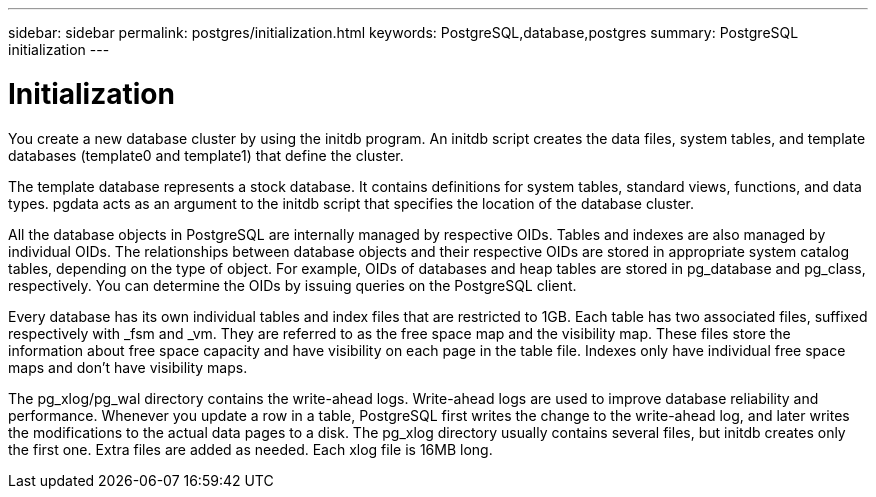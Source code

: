 ---
sidebar: sidebar
permalink: postgres/initialization.html
keywords: PostgreSQL,database,postgres
summary: PostgreSQL initialization
---

= Initialization

[.lead]
You create a new database cluster by using the initdb program. An initdb script creates the data files, system tables, and template databases (template0 and template1) that define the cluster. 

The template database represents a stock database. It contains definitions for system tables, standard views, functions, and data types. pgdata acts as an argument to the initdb script that specifies the location of the database cluster.

All the database objects in PostgreSQL are internally managed by respective OIDs. Tables and indexes are also managed by individual OIDs. The relationships between database objects and their respective OIDs are stored in appropriate system catalog tables, depending on the type of object. For example, OIDs of databases and heap tables are stored in pg_database and pg_class, respectively. You can determine the OIDs by issuing queries on the PostgreSQL client.

Every database has its own individual tables and index files that are restricted to 1GB. Each table has two associated files, suffixed respectively with _fsm and _vm. They are referred to as the free space map and the visibility map. These files store the information about free space capacity and have visibility on each page in the table file. Indexes only have individual free space maps and don’t have visibility maps.

The pg_xlog/pg_wal directory contains the write-ahead logs. Write-ahead logs are used to improve database reliability and performance. Whenever you update a row in a table, PostgreSQL first writes the change to the write-ahead log, and later writes the modifications to the actual data pages to a disk. The pg_xlog directory usually contains several files, but initdb creates only the first one. Extra files are added as needed. Each xlog file is 16MB long.